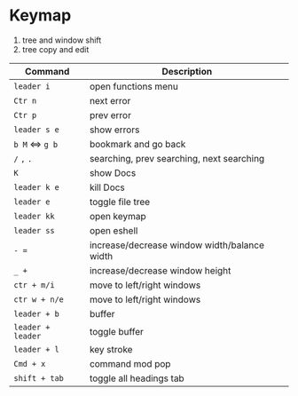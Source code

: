 * Keymap

1. tree and window shift
2. tree copy and edit 
| Command         | Description                                  |
|-----------------+----------------------------------------------|
| =leader i=        | open functions menu                          |
|-----------------+----------------------------------------------|
| =Ctr n=           | next error                                   |
| =Ctr p=           | prev error                                   |
| =leader s e=      | show errors                                  |
|-----------------+----------------------------------------------|
| =b M= <=> =g b=     | bookmark and go back                         |
|-----------------+----------------------------------------------|
| =/= =,= =.=           | searching, prev searching, next searching    |
|-----------------+----------------------------------------------|
| =K=               | show Docs                                    |
| =leader k e=      | kill Docs                                    |
|-----------------+----------------------------------------------|
| =leader e=        | toggle file tree                             |
|-----------------+----------------------------------------------|
| =leader kk=       | open keymap                                  |
|-----------------+----------------------------------------------|
| =leader ss=       | open eshell                                  |
|-----------------+----------------------------------------------|
| =- ==             | increase/decrease window width/balance width |
| =_ +=             | increase/decrease window height              |
|-----------------+----------------------------------------------|
| =ctr + m/i=       | move to left/right windows                   |
| =ctr w + n/e=     | move to left/right windows                   |
|-----------------+----------------------------------------------|
| =leader + b=      | buffer                                       |
| =leader + leader= | toggle buffer                                |
|-----------------+----------------------------------------------|
| =leader + l=      | key stroke                                   |
|-----------------+----------------------------------------------|
| =Cmd + x=         | command mod pop                              |
|-----------------+----------------------------------------------|
| =shift + tab=     | toggle all headings tab                      |
|-----------------+----------------------------------------------|

